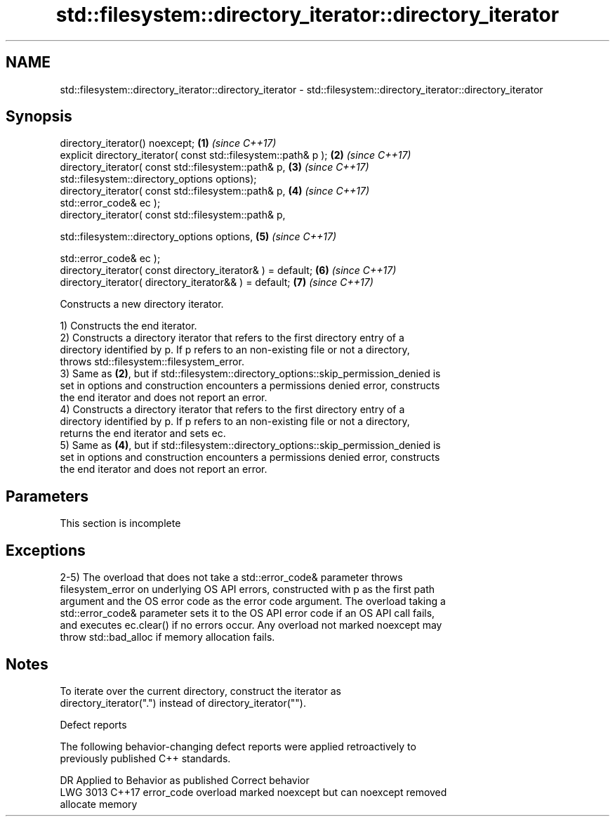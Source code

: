 .TH std::filesystem::directory_iterator::directory_iterator 3 "2019.08.27" "http://cppreference.com" "C++ Standard Libary"
.SH NAME
std::filesystem::directory_iterator::directory_iterator \- std::filesystem::directory_iterator::directory_iterator

.SH Synopsis
   directory_iterator() noexcept;                                     \fB(1)\fP \fI(since C++17)\fP
   explicit directory_iterator( const std::filesystem::path& p );     \fB(2)\fP \fI(since C++17)\fP
   directory_iterator( const std::filesystem::path& p,                \fB(3)\fP \fI(since C++17)\fP
   std::filesystem::directory_options options);
   directory_iterator( const std::filesystem::path& p,                \fB(4)\fP \fI(since C++17)\fP
   std::error_code& ec );
   directory_iterator( const std::filesystem::path& p,

   std::filesystem::directory_options options,                        \fB(5)\fP \fI(since C++17)\fP

   std::error_code& ec );
   directory_iterator( const directory_iterator& ) = default;         \fB(6)\fP \fI(since C++17)\fP
   directory_iterator( directory_iterator&& ) = default;              \fB(7)\fP \fI(since C++17)\fP

   Constructs a new directory iterator.

   1) Constructs the end iterator.
   2) Constructs a directory iterator that refers to the first directory entry of a
   directory identified by p. If p refers to an non-existing file or not a directory,
   throws std::filesystem::filesystem_error.
   3) Same as \fB(2)\fP, but if std::filesystem::directory_options::skip_permission_denied is
   set in options and construction encounters a permissions denied error, constructs
   the end iterator and does not report an error.
   4) Constructs a directory iterator that refers to the first directory entry of a
   directory identified by p. If p refers to an non-existing file or not a directory,
   returns the end iterator and sets ec.
   5) Same as \fB(4)\fP, but if std::filesystem::directory_options::skip_permission_denied is
   set in options and construction encounters a permissions denied error, constructs
   the end iterator and does not report an error.

.SH Parameters

    This section is incomplete

.SH Exceptions

   2-5) The overload that does not take a std::error_code& parameter throws
   filesystem_error on underlying OS API errors, constructed with p as the first path
   argument and the OS error code as the error code argument. The overload taking a
   std::error_code& parameter sets it to the OS API error code if an OS API call fails,
   and executes ec.clear() if no errors occur. Any overload not marked noexcept may
   throw std::bad_alloc if memory allocation fails.

.SH Notes

   To iterate over the current directory, construct the iterator as
   directory_iterator(".") instead of directory_iterator("").

  Defect reports

   The following behavior-changing defect reports were applied retroactively to
   previously published C++ standards.

      DR    Applied to              Behavior as published              Correct behavior
   LWG 3013 C++17      error_code overload marked noexcept but can     noexcept removed
                       allocate memory

